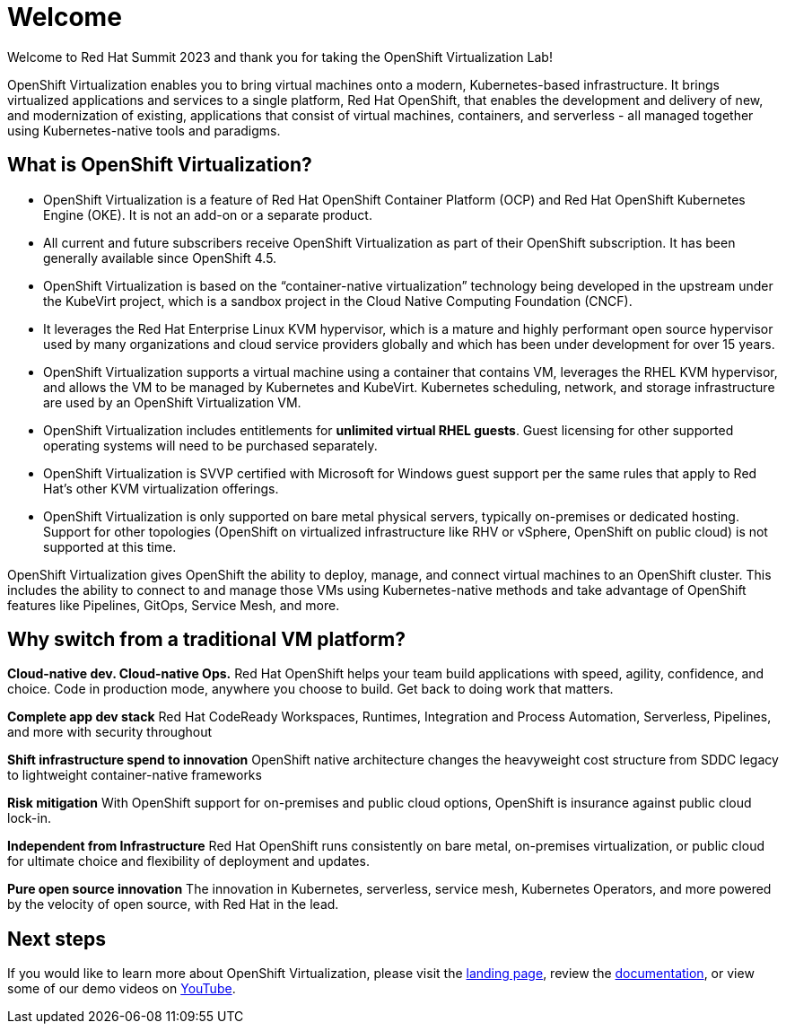 
= Welcome

Welcome to Red Hat Summit 2023 and thank you for taking the OpenShift Virtualization Lab!

OpenShift Virtualization enables you to bring virtual machines onto a modern, Kubernetes-based infrastructure. It brings virtualized applications and services to a single platform, Red Hat OpenShift, that enables the development and delivery of new, and modernization of existing, applications that consist of virtual machines, containers, and serverless - all managed together using Kubernetes-native tools and paradigms.

== What is OpenShift Virtualization?

* OpenShift Virtualization is a feature of Red Hat OpenShift Container Platform (OCP) and Red Hat OpenShift Kubernetes Engine (OKE). It is not an add-on or a separate product.
* All current and future subscribers receive OpenShift Virtualization as part of their OpenShift subscription. It has been generally available since OpenShift 4.5.
* OpenShift Virtualization is based on the “container-native virtualization” technology being developed in the upstream under the KubeVirt project, which is a sandbox project in the Cloud Native Computing Foundation (CNCF). 
* It leverages the Red Hat Enterprise Linux KVM hypervisor, which is a mature and highly performant open source hypervisor used by many organizations and cloud service providers globally and which has been under development for over 15 years. 
* OpenShift Virtualization supports a virtual machine using a container that contains VM, leverages the RHEL KVM hypervisor, and allows the VM to be managed by Kubernetes and KubeVirt. Kubernetes scheduling, network, and storage infrastructure are used by an OpenShift Virtualization VM.
* OpenShift Virtualization includes entitlements for **unlimited virtual RHEL guests**. Guest licensing for other supported operating systems will need to be purchased separately.
* OpenShift Virtualization is SVVP certified with Microsoft for Windows guest support per the same rules that apply to Red Hat’s other KVM virtualization offerings.
* OpenShift Virtualization is only supported on bare metal physical servers, typically on-premises or dedicated hosting. Support for other topologies (OpenShift on virtualized infrastructure like RHV or vSphere, OpenShift on public cloud) is not supported at this time.

OpenShift Virtualization gives OpenShift the ability to deploy, manage, and connect virtual machines to an OpenShift cluster. This includes the ability to connect to and manage those VMs using Kubernetes-native methods and take advantage of OpenShift features like Pipelines, GitOps, Service Mesh, and more.

== Why switch from a traditional VM platform?

**Cloud-native dev. Cloud-native Ops.**
Red Hat OpenShift helps your team build applications with speed, agility, confidence, and choice. Code in production mode, anywhere you choose to build. Get back to doing work that matters.

**Complete app dev stack**
Red Hat CodeReady Workspaces, Runtimes, Integration and Process Automation, Serverless, Pipelines, and more with security throughout

**Shift infrastructure spend to innovation**
OpenShift native architecture changes the heavyweight cost structure from SDDC legacy to lightweight container-native frameworks

**Risk mitigation**
With OpenShift support for on-premises and public cloud options, OpenShift is insurance against public cloud lock-in. 

**Independent from Infrastructure**
Red Hat OpenShift runs consistently on bare metal, on-premises virtualization, or public cloud for ultimate choice and flexibility of deployment and updates.

**Pure open source innovation**
The innovation in Kubernetes, serverless, service mesh, Kubernetes Operators, and more powered by the velocity of open source, with Red Hat in the lead.

== Next steps

If you would like to learn more about OpenShift Virtualization, please visit the https://www.redhat.com/en/technologies/cloud-computing/openshift/virtualization[landing page], review the https://docs.openshift.com/container-platform/latest/virt/about-virt.html[documentation], or view some of our demo videos on https://www.youtube.com/playlist?list=PLaR6Rq6Z4IqeQeTosfoFzTyE_QmWZW6n_[YouTube].